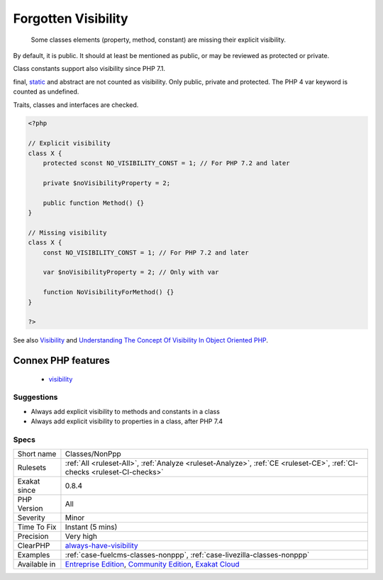 .. _classes-nonppp:

.. _forgotten-visibility:

Forgotten Visibility
++++++++++++++++++++

  Some classes elements (property, method, constant) are missing their explicit visibility.

By default, it is public. It should at least be mentioned as public, or may be reviewed as protected or private. 

Class constants support also visibility since PHP 7.1.

final, `static <https://www.php.net/manual/en/language.oop5.static.php>`_ and abstract are not counted as visibility. Only public, private and protected. The PHP 4 var keyword is counted as undefined.

Traits, classes and interfaces are checked.

.. code-block:: php
   
   <?php
   
   // Explicit visibility
   class X {
       protected sconst NO_VISIBILITY_CONST = 1; // For PHP 7.2 and later
   
       private $noVisibilityProperty = 2; 
       
       public function Method() {}
   }
   
   // Missing visibility
   class X {
       const NO_VISIBILITY_CONST = 1; // For PHP 7.2 and later
   
       var $noVisibilityProperty = 2; // Only with var
       
       function NoVisibilityForMethod() {}
   }
   
   ?>

See also `Visibility <https://www.php.net/manual/en/language.oop5.visibility.php>`_ and `Understanding The Concept Of Visibility In Object Oriented PHP <https://torquemag.io/2016/05/understanding-concept-visibility-object-oriented-php/>`_.

Connex PHP features
-------------------

  + `visibility <https://php-dictionary.readthedocs.io/en/latest/dictionary/visibility.ini.html>`_


Suggestions
___________

* Always add explicit visibility to methods and constants in a class
* Always add explicit visibility to properties in a class, after PHP 7.4




Specs
_____

+--------------+-----------------------------------------------------------------------------------------------------------------------------------------------------------------------------------------+
| Short name   | Classes/NonPpp                                                                                                                                                                          |
+--------------+-----------------------------------------------------------------------------------------------------------------------------------------------------------------------------------------+
| Rulesets     | :ref:`All <ruleset-All>`, :ref:`Analyze <ruleset-Analyze>`, :ref:`CE <ruleset-CE>`, :ref:`CI-checks <ruleset-CI-checks>`                                                                |
+--------------+-----------------------------------------------------------------------------------------------------------------------------------------------------------------------------------------+
| Exakat since | 0.8.4                                                                                                                                                                                   |
+--------------+-----------------------------------------------------------------------------------------------------------------------------------------------------------------------------------------+
| PHP Version  | All                                                                                                                                                                                     |
+--------------+-----------------------------------------------------------------------------------------------------------------------------------------------------------------------------------------+
| Severity     | Minor                                                                                                                                                                                   |
+--------------+-----------------------------------------------------------------------------------------------------------------------------------------------------------------------------------------+
| Time To Fix  | Instant (5 mins)                                                                                                                                                                        |
+--------------+-----------------------------------------------------------------------------------------------------------------------------------------------------------------------------------------+
| Precision    | Very high                                                                                                                                                                               |
+--------------+-----------------------------------------------------------------------------------------------------------------------------------------------------------------------------------------+
| ClearPHP     | `always-have-visibility <https://github.com/dseguy/clearPHP/tree/master/rules/always-have-visibility.md>`__                                                                             |
+--------------+-----------------------------------------------------------------------------------------------------------------------------------------------------------------------------------------+
| Examples     | :ref:`case-fuelcms-classes-nonppp`, :ref:`case-livezilla-classes-nonppp`                                                                                                                |
+--------------+-----------------------------------------------------------------------------------------------------------------------------------------------------------------------------------------+
| Available in | `Entreprise Edition <https://www.exakat.io/entreprise-edition>`_, `Community Edition <https://www.exakat.io/community-edition>`_, `Exakat Cloud <https://www.exakat.io/exakat-cloud/>`_ |
+--------------+-----------------------------------------------------------------------------------------------------------------------------------------------------------------------------------------+


